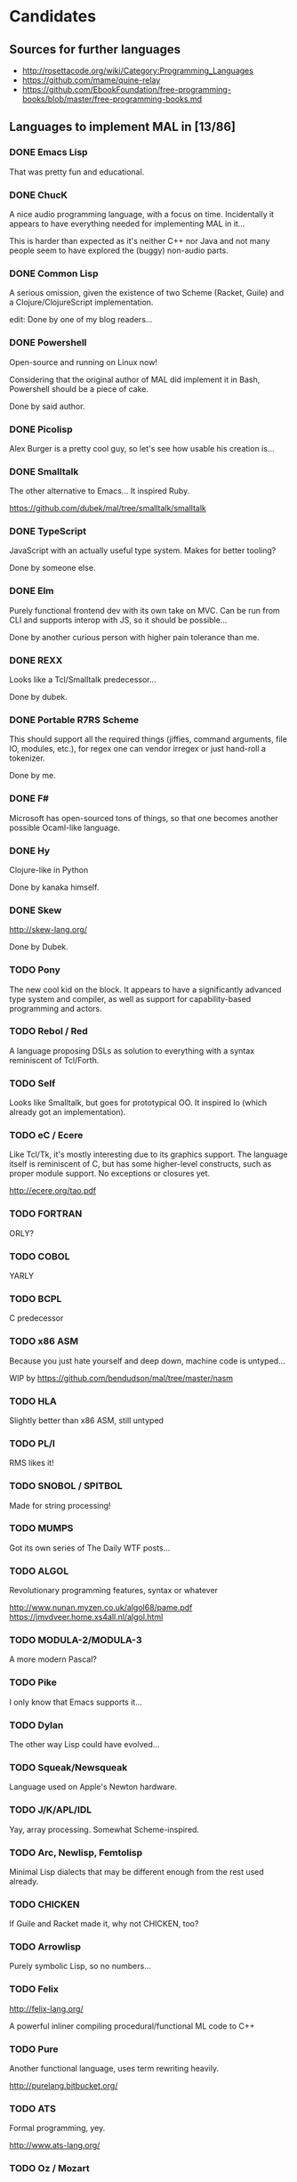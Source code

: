 #+TODO: TODO INPROGRESS | DONE

* Candidates

** Sources for further languages

- http://rosettacode.org/wiki/Category:Programming_Languages
- https://github.com/mame/quine-relay
- https://github.com/EbookFoundation/free-programming-books/blob/master/free-programming-books.md

** Languages to implement MAL in [13/86]

*** DONE Emacs Lisp

That was pretty fun and educational.

*** DONE ChucK

A nice audio programming language, with a focus on time.  Incidentally
it appears to have everything needed for implementing MAL in it...

This is harder than expected as it's neither C++ nor Java and not many
people seem to have explored the (buggy) non-audio parts.

*** DONE Common Lisp

A serious omission, given the existence of two Scheme (Racket, Guile)
and a Clojure/ClojureScript implementation.

edit: Done by one of my blog readers...

*** DONE Powershell

Open-source and running on Linux now!

Considering that the original author of MAL did implement it in Bash,
Powershell should be a piece of cake.

Done by said author.

*** DONE Picolisp

Alex Burger is a pretty cool guy, so let's see how usable his creation
is...

*** DONE Smalltalk

The other alternative to Emacs...  It inspired Ruby.

https://github.com/dubek/mal/tree/smalltalk/smalltalk

*** DONE TypeScript

JavaScript with an actually useful type system.  Makes for better
tooling?

Done by someone else.

*** DONE Elm

Purely functional frontend dev with its own take on MVC.  Can be run
from CLI and supports interop with JS, so it should be possible...

Done by another curious person with higher pain tolerance than me.

*** DONE REXX

Looks like a Tcl/Smalltalk predecessor...

Done by dubek.

*** DONE Portable R7RS Scheme

This should support all the required things (jiffies, command
arguments, file IO, modules, etc.), for regex one can vendor irregex
or just hand-roll a tokenizer.

Done by me.

*** DONE F#

Microsoft has open-sourced tons of things, so that one becomes another
possible Ocaml-like language.

*** DONE Hy

Clojure-like in Python

Done by kanaka himself.

*** DONE Skew

http://skew-lang.org/

Done by Dubek.

*** TODO Pony

The new cool kid on the block.  It appears to have a significantly
advanced type system and compiler, as well as support for
capability-based programming and actors.

*** TODO Rebol / Red

A language proposing DSLs as solution to everything with a syntax
reminiscent of Tcl/Forth.

*** TODO Self

Looks like Smalltalk, but goes for prototypical OO.  It inspired Io
(which already got an implementation).

*** TODO eC / Ecere

Like Tcl/Tk, it's mostly interesting due to its graphics support.  The
language itself is reminiscent of C, but has some higher-level
constructs, such as proper module support.  No exceptions or closures
yet.

http://ecere.org/tao.pdf

*** TODO FORTRAN

ORLY?

*** TODO COBOL

YARLY

*** TODO BCPL

C predecessor

*** TODO x86 ASM

Because you just hate yourself and deep down, machine code is untyped...

WIP by https://github.com/bendudson/mal/tree/master/nasm

*** TODO HLA

Slightly better than x86 ASM, still untyped

*** TODO PL/I

RMS likes it!

*** TODO SNOBOL / SPITBOL

Made for string processing!

*** TODO MUMPS

Got its own series of The Daily WTF posts...

*** TODO ALGOL

Revolutionary programming features, syntax or whatever

http://www.nunan.myzen.co.uk/algol68/pame.pdf
https://jmvdveer.home.xs4all.nl/algol.html

*** TODO MODULA-2/MODULA-3

A more modern Pascal?

*** TODO Pike

I only know that Emacs supports it...

*** TODO Dylan

The other way Lisp could have evolved...

*** TODO Squeak/Newsqueak

Language used on Apple's Newton hardware.

*** TODO J/K/APL/IDL

Yay, array processing.  Somewhat Scheme-inspired.

*** TODO Arc, Newlisp, Femtolisp

Minimal Lisp dialects that may be different enough from the rest used already.

*** TODO CHICKEN

If Guile and Racket made it, why not CHICKEN, too?

*** TODO Arrowlisp

Purely symbolic Lisp, so no numbers...

*** TODO Felix

http://felix-lang.org/

A powerful inliner compiling procedural/functional ML code to C++

*** TODO Pure

Another functional language, uses term rewriting heavily.

http://purelang.bitbucket.org/

*** TODO ATS

Formal programming, yey.

http://www.ats-lang.org/

*** TODO Oz / Mozart

Looks like forcer got paid writing code in it...

*** TODO Mercury

Real-world Prolog?

*** TODO Icon

"Icon is a very high-level programming language featuring goal
directed execution and many facilities for managing strings and
textual patterns."

*** TODO Myrddin

C with ADTs?

http://eigenstate.org/myrddin/

*** TODO Shadow

...

http://shadow-language.org/

*** TODO SuperCollider

The other alternative to ChucK.  Has first-class functions, feels more
like a scripting language and is mostly undocumented.  Fun.

*** TODO Luck

C meets FP?

https://luck.subarctic.org/

*** TODO L.B. Stanza

Not quite Lisp

http://lbstanza.org/index.html

*** TODO Sidef

Pretty

https://github.com/trizen/sidef

*** TODO potion

So that's what _why has been doing...

https://github.com/perl11/potion/

*** TODO m4

Because TeX isn't insane enough

*** TODO spry

smalltalk and rebol on nim, woo

*** TODO Solidity

https://solidity.readthedocs.io/en/latest/

Programming on the blockchain?  Crazy shit...

*** TODO jq

It might do it, once obstacles like arbitrary IO are sorted out

*** TODO XSLT

Welcome to the Turing tarpit!

*** TODO Eiffel

Contracts?

*** TODO Standard ML

The language that inspired Ocaml.  Not sure which implementation to
pick, there's Mythril (which might be its own thing...), Moscow ML,
Poly/ML, NJML, etc.

*** TODO Yeti

A ML on the JVM

*** TODO Clay (2011)

https://github.com/jckarter/clay

System programming language with all the high-level constructs one
wants?  Want.

*** TODO Zig

http://ziglang.org/

Another too high-level looking system programming language.  Made by
Mr. libsoundio

*** TODO s-lang

http://www.jedsoft.org/slang/doc/html/slang.html

*** TODO Kernel

vau, vau!

*** TODO None

https://bitbucket.org/duangle/nonelang/src

Used in http://www.duangle.com/nowhere

See also
http://blog.duangle.com/2015/01/conspire-programming-environment-for.html
and http://blog.duangle.com/2015/04/towards-realtime-deformable-worlds-why.html

*** TODO Cobra

http://cobra-language.com/

*** TODO Whiley

http://whiley.org/

*** TODO Pliant

http://www.fullpliant.org/

*** TODO Ceylon, Gosu

Sort of like Groovy as they run on the JVM

*** TODO Boo, Nemerle

CLR languages

*** TODO Vala, Genie

GNOME languages compiling to C using GLib

*** TODO Reason, Bucklescript, Purescript

https://github.com/facebook/reason

Not ready yet, once it documents interop with npm or C...

*** TODO wren, Lox

http://wren.io/
http://www.craftinginterpreters.com/

Supports most you'd need, can be embedded (and extended?)

*** TODO zygomys

https://github.com/glycerine/zygomys

*** TODO Pyret

Most mature Racket language?

*** TODO Zimbu

The other creation of Vim's author

http://www.zimbu.org/Home

*** TODO Varnish/VCL, Asterisk (Dialplan)

Embedded special purpose languages that are implemented and extensible
in C.  The tricky part is figuring out how to speak to their
interpreters from outside as Varnish is part of a web server setup and
Asterisk is a SIP solution.

*** TODO Monkey X

Not to be confused with [[https://interpreterbook.com/][Monkey]].  Looks like a mixture of Basic and
Haxe.

*** TODO Gravity

https://marcobambini.github.io/gravity/

Yet another embedding language.

*** TODO Fantom

Better Java except it targets JVM/CLR/JS

http://fantom.org/

*** TODO Beta

Old OOP language with minimal syntax

http://cs.au.dk/~beta/doc/faq/beta-language-faq.html

*** TODO Processing

I thought this to be impossible, but
https://github.com/zick/ProcessingLisp manages doing it.

*** TODO E

A language clearly ahead of its time.  The only implementation runs on
Java, so interfacing with the outer world should be doable.

http://www.erights.org/download/

*** TODO Ioke

Something Io-inspired, but different.

https://ioke.org/

*** TODO Squirrel

This embedded language is nuts!  Just kidding, it looks simple, has
closures and is dynamic.

http://www.squirrel-lang.org/

*** TODO Oberon

The Oxford Oberon compiler might work

*** TODO Euphoria

Something sequences:

http://www.rapideuphoria.com/

*** TODO Falcon

Allows every programming paradigm!!!

http://www.falconpl.org/

*** TODO Chapel

This shit is cray: http://chapel.cray.com/

*** TODO Joy

A point-free, concatenative language

*** TODO SPL

Scripting language by the STFL author.  Seems to support everything
you'd need, but careful, it's unmaintained!

* Other stuff

A logical continuation to MAL would be building a byte-code
interpreter or simplistic compiler.

Resources:

- Structure and Interpretation of Computer Programs
- Lisp in Small Pieces
- Compiler Design in C
- http://blog.felixangell.com/blog/virtual-machine-in-c
- http://www.craftinginterpreters.com/ (incomplete)
